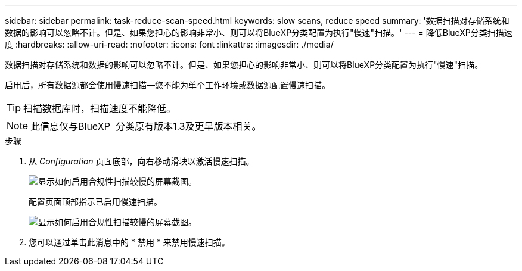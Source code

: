 ---
sidebar: sidebar 
permalink: task-reduce-scan-speed.html 
keywords: slow scans, reduce speed 
summary: '数据扫描对存储系统和数据的影响可以忽略不计。但是、如果您担心的影响非常小、则可以将BlueXP分类配置为执行"慢速"扫描。' 
---
= 降低BlueXP分类扫描速度
:hardbreaks:
:allow-uri-read: 
:nofooter: 
:icons: font
:linkattrs: 
:imagesdir: ./media/


[role="lead"]
数据扫描对存储系统和数据的影响可以忽略不计。但是、如果您担心的影响非常小、则可以将BlueXP分类配置为执行"慢速"扫描。

启用后，所有数据源都会使用慢速扫描—您不能为单个工作环境或数据源配置慢速扫描。


TIP: 扫描数据库时，扫描速度不能降低。


NOTE: 此信息仅与BlueXP  分类原有版本1.3及更早版本相关。

.步骤
. 从 _Configuration_ 页面底部，向右移动滑块以激活慢速扫描。
+
image:screenshot_slow_scan_enable.png["显示如何启用合规性扫描较慢的屏幕截图。"]

+
配置页面顶部指示已启用慢速扫描。

+
image:screenshot_slow_scan_disable.png["显示如何启用合规性扫描较慢的屏幕截图。"]

. 您可以通过单击此消息中的 * 禁用 * 来禁用慢速扫描。

